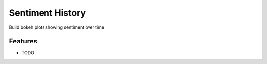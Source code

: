=============================
Sentiment History
=============================

.. image:: https://badge.fury.io/py/sentimenthistory.png
    :target: http://badge.fury.io/py/sentimenthistory

.. image:: https://travis-ci.org/msarahan/sentimenthistory.png?branch=master
    :target: https://travis-ci.org/msarahan/sentimenthistory

.. image:: https://pypip.in/d/sentimenthistory/badge.png
    :target: https://pypi.python.org/pypi/sentimenthistory


Build bokeh plots showing sentiment over time


Features
--------

* TODO

